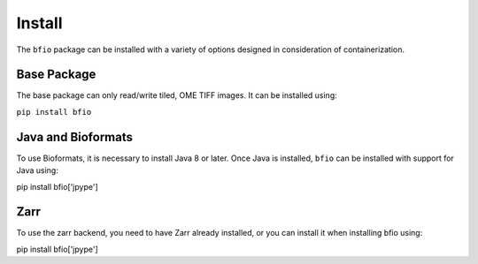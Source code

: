 Install
=======

The ``bfio`` package can be installed with a variety of options designed in
consideration of containerization.

Base Package
------------

The base package can only read/write tiled, OME TIFF images. It can be installed
using:

``pip install bfio``

Java and Bioformats
-------------------

To use Bioformats, it is necessary to install Java 8 or later. Once Java is
installed, ``bfio`` can be installed with support for Java using:

pip install bfio['jpype']

Zarr
----

To use the zarr backend, you need to have Zarr already installed, or you can
install it when installing bfio using:

pip install bfio['jpype']